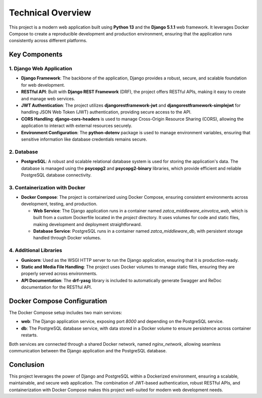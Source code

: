 ==========================
Technical Overview
==========================

This project is a modern web application built using **Python 13** and the **Django 5.1.1** web framework. It leverages Docker Compose to create a reproducible development and production environment, ensuring that the application runs consistently across different platforms.

Key Components
===============

1. Django Web Application
-------------------------

- **Django Framework**: The backbone of the application, Django provides a robust, secure, and scalable foundation for web development.
- **RESTful API**: Built with **Django REST Framework** (DRF), the project offers RESTful APIs, making it easy to create and manage web services.
- **JWT Authentication**: The project utilizes **djangorestframework-jwt** and **djangorestframework-simplejwt** for handling JSON Web Token (JWT) authentication, providing secure access to the API.
- **CORS Handling**: **django-cors-headers** is used to manage Cross-Origin Resource Sharing (CORS), allowing the application to interact with external resources securely.
- **Environment Configuration**: The **python-dotenv** package is used to manage environment variables, ensuring that sensitive information like database credentials remains secure.

2. Database
-----------

- **PostgreSQL**: A robust and scalable relational database system is used for storing the application's data. The database is managed using the **psycopg2** and **psycopg2-binary** libraries, which provide efficient and reliable PostgreSQL database connectivity.

3. Containerization with Docker
-------------------------------

- **Docker Compose**: The project is containerized using Docker Compose, ensuring consistent environments across development, testing, and production.

  - **Web Service**: The Django application runs in a container named `zatca_middleware_einvotca_web`, which is built from a custom Dockerfile located in the `project` directory. It uses volumes for code and static files, making development and deployment straightforward.

  - **Database Service**: PostgreSQL runs in a container named `zatca_middleware_db`, with persistent storage handled through Docker volumes.

4. Additional Libraries
-----------------------

- **Gunicorn**: Used as the WSGI HTTP server to run the Django application, ensuring that it is production-ready.
- **Static and Media File Handling**: The project uses Docker volumes to manage static files, ensuring they are properly served across environments.
- **API Documentation**: The **drf-yasg** library is included to automatically generate Swagger and ReDoc documentation for the RESTful API.

Docker Compose Configuration
=============================

The Docker Compose setup includes two main services:

- **web**: The Django application service, exposing port `8000` and depending on the PostgreSQL service.
- **db**: The PostgreSQL database service, with data stored in a Docker volume to ensure persistence across container restarts.

Both services are connected through a shared Docker network, named `nginx_network`, allowing seamless communication between the Django application and the PostgreSQL database.

Conclusion
==========

This project leverages the power of Django and PostgreSQL within a Dockerized environment, ensuring a scalable, maintainable, and secure web application. The combination of JWT-based authentication, robust RESTful APIs, and containerization with Docker Compose makes this project well-suited for modern web development needs.
